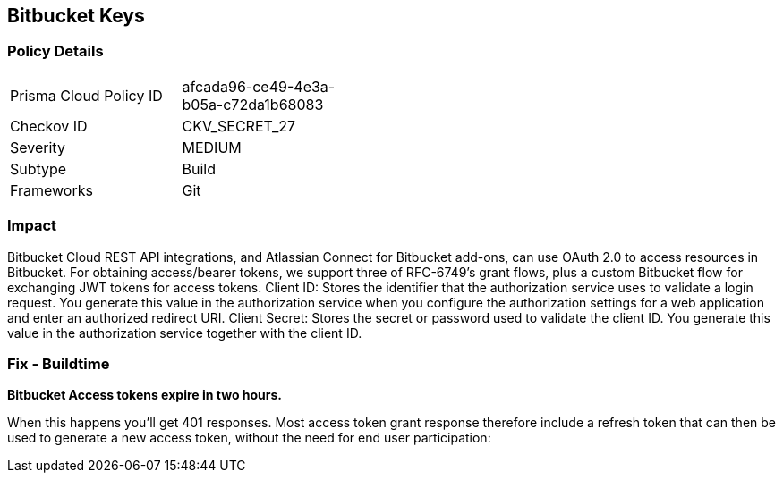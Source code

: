== Bitbucket Keys


=== Policy Details 

[width=45%]
[cols="1,1"]
|=== 
|Prisma Cloud Policy ID 
| afcada96-ce49-4e3a-b05a-c72da1b68083

|Checkov ID 
|CKV_SECRET_27

|Severity
|MEDIUM

|Subtype
|Build

|Frameworks
|Git

|=== 



=== Impact
Bitbucket Cloud REST API integrations, and Atlassian Connect for Bitbucket add-ons, can use OAuth 2.0 to access resources in Bitbucket.
For obtaining access/bearer tokens, we support three of RFC-6749's grant flows, plus a custom Bitbucket flow for exchanging JWT tokens for access tokens.
Client ID: Stores the identifier that the authorization service uses to validate a login request.
You generate this value in the authorization service when you configure the authorization settings for a web application and enter an authorized redirect URI.
Client Secret: Stores the secret or password used to validate the client ID.
You generate this value in the authorization service together with the client ID.

=== Fix - Buildtime


*Bitbucket Access tokens expire in two hours.* 


When this happens you'll get 401 responses.
Most access token grant response therefore include a refresh token that can then be used to generate a new access token, without the need for end user participation:

